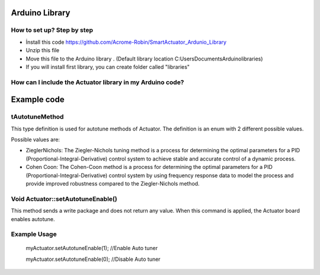 Arduino Library
================

How to set up? Step by step
---------------------------

* İnstall this code https://github.com/Acrome-Robin/SmartActuator_Ardunio_Library 
* Unzip this file 
* Move this file to the Arduino library . (Default library location C:\Users\Documents\Arduino\libraries)
* If you will install first library, you can create folder called "libraries"

How can I include the Actuator library in my Arduino code?
-----------------------------------------------------------
.. figure:: figures/includeactuatorlibrary.png
   :alt: IncludeActuatorLibrary

Example code
================

tAutotuneMethod
----------------

This type definition is used for autotune methods of Actuator. The definition is an enum with 2 different possible values.

Possible values are:

- ZieglerNichols: The Ziegler-Nichols tuning method is a process for determining the optimal parameters for a PID (Proportional-Integral-Derivative) control system to achieve stable and accurate control of a dynamic process.

- Cohen Coon: The Cohen-Coon method is a process for determining the optimal parameters for a PID (Proportional-Integral-Derivative) control system by using frequency response data to model the process and provide improved robustness compared to the Ziegler-Nichols method.

Void Actuator::setAutotuneEnable()
----------------------------------

This method sends a write package and does not return any value. When this command is applied, the Actuator board enables autotune.

Example Usage
-------------
    myActuator.setAutotuneEnable(1);  //Enable Auto tuner
    
    myActuator.setAutotuneEnable(0);  //Disable Auto tuner
    
    
    
    
    
    

